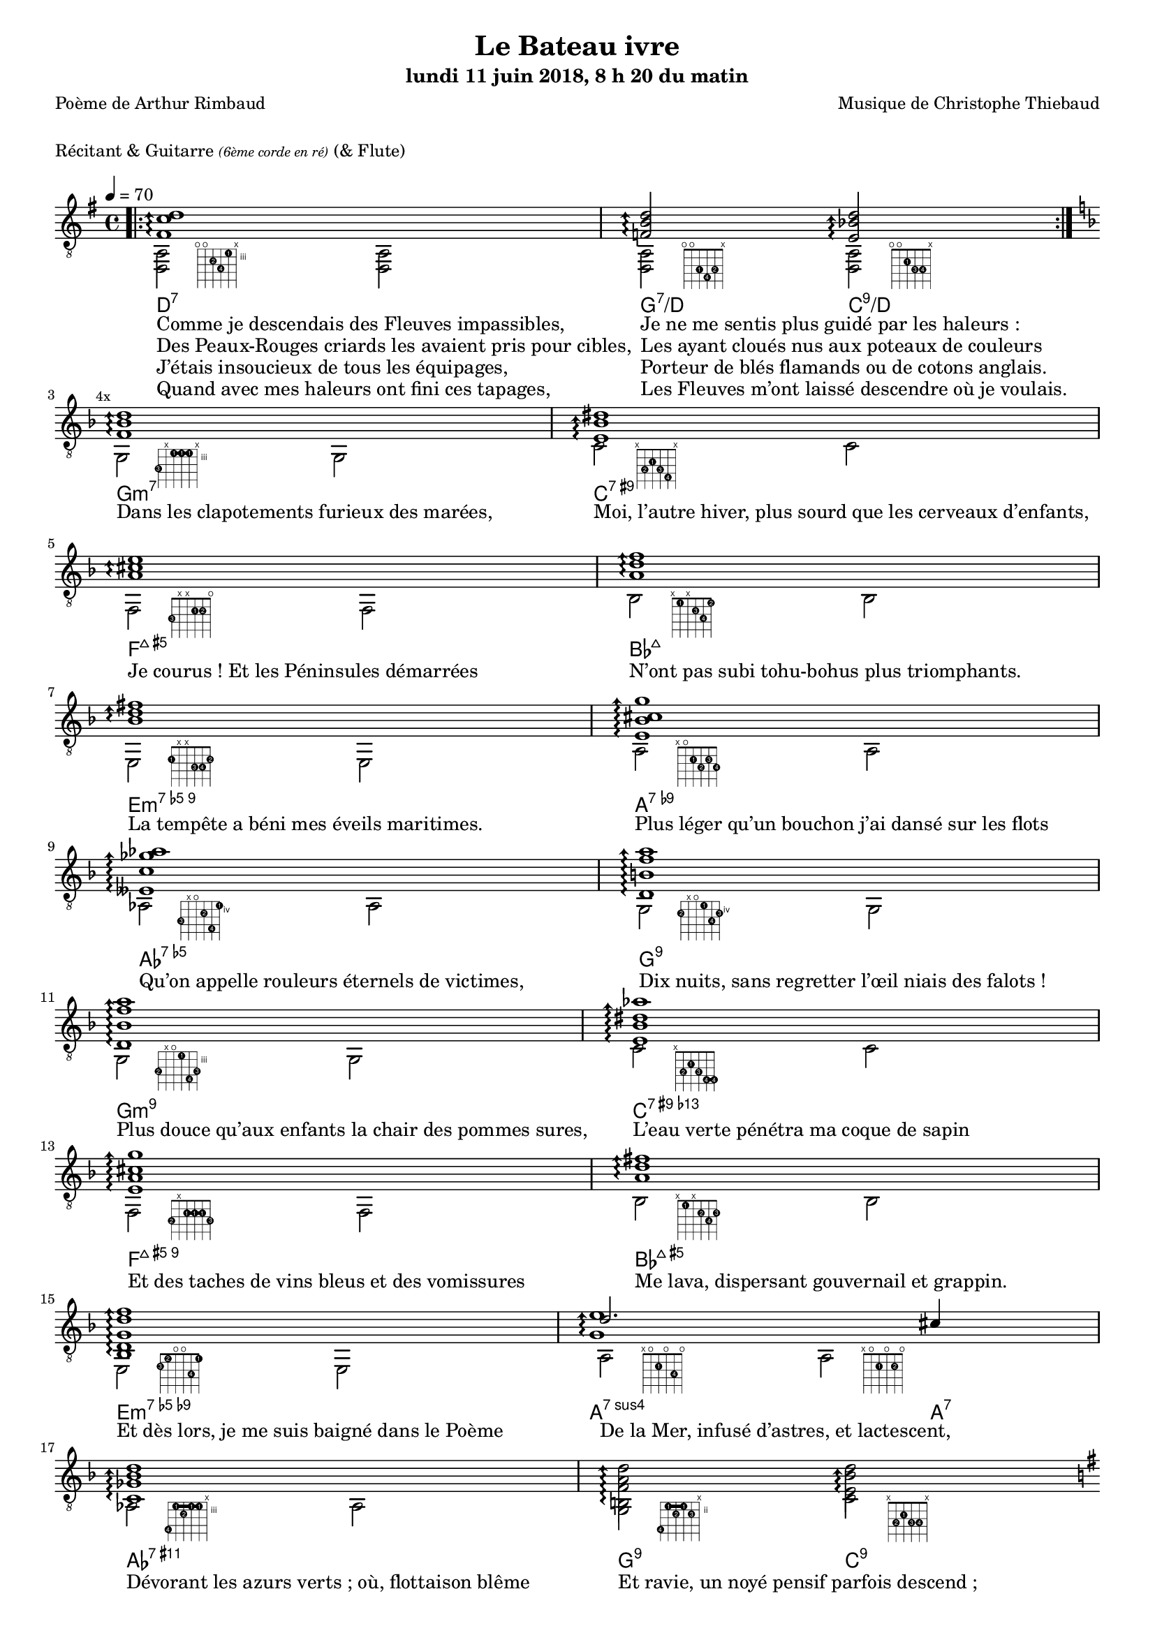 \version "2.22.0"

#(set-global-staff-size 16)

%{
\paper {
  page-count = #4
}
%}

textOne = \lyricmode {
  "Comme je descendais des Fleuves impassibles, " " "
  "Je ne me sentis plus guidé par les haleurs : " " "
} textOneAndAHalf = \lyricmode {
  "Des Peaux-Rouges criards les avaient pris pour cibles, " " "
  "Les ayant cloués nus aux poteaux de couleurs " " "
} textTwo = \lyricmode {
  "J’étais insoucieux de tous les équipages, " " "
  "Porteur de blés flamands ou de cotons anglais. " " "
} textTwoAndAHalf = \lyricmode {
  "Quand avec mes haleurs ont fini ces tapages, " " "
  "Les Fleuves m’ont laissé descendre où je voulais. " " "
}

textThreeFourFiveSix = \lyricmode {
  "Dans les clapotements furieux des marées, " " "
  "Moi, l’autre hiver, plus sourd que les cerveaux d’enfants,  " " "
  "Je courus ! Et les Péninsules démarrées " " "
  "N’ont pas subi tohu-bohus plus triomphants. " " "

  "La tempête a béni mes éveils maritimes. " " "
  "Plus léger qu’un bouchon j’ai dansé sur les flots " " "
  "Qu’on appelle rouleurs éternels de victimes, " " "
  "Dix nuits, sans regretter l’œil niais des falots ! " " "

  "Plus douce qu’aux enfants la chair des pommes sures, " " "
  "L’eau verte pénétra ma coque de sapin " " "
  "Et des taches de vins bleus et des vomissures " " "
  "Me lava, dispersant gouvernail et grappin. " " "

  "Et dès lors, je me suis baigné dans le Poème " " "
  "De la Mer, infusé d’astres, et lactescent, " " "
  "Dévorant les azurs verts ; où, flottaison blême " " "
  "Et ravie, un noyé pensif parfois descend ; " " "
}

textSeven=  \lyricmode {
  "Où, teignant tout à coup les bleuités, délires " " "
  "Et rythmes lents sous les rutilements du jour, " " "
} textSevenAndAHalf =  \lyricmode {
  "Plus fortes que l’alcool, plus vastes que nos lyres, " " "
  "Fermentent les rousseurs amères de l’amour ! " " "
}

textSilent =  \lyricmode {
  % https://www.compart.com/fr/unicode/U+00A0
  " " " " 
  " " " " 
}

textHeight =  \lyricmode {
  "Je sais les cieux crevant en éclairs, et les trombes " " "
  "Et les ressacs, et les courants : je sais le soir, " " "
} textHeightndAHalf = \lyricmode {
  "L’Aube exaltée ainsi qu’un peuple de colombes, " " "
  "Et j’ai vu quelquefois ce que l’homme a cru voir ! " " "
} textNine = \lyricmode {
  "J’ai vu le soleil bas, taché d’horreurs mystiques, " " "
  "Illuminant de longs figements violets, " " "
} textNineAndAHalf = \lyricmode {
  "Pareils à des acteurs de drames très antiques " " "
  "Les flots roulant au loin leurs frissons de volets ! " " "
} textTen = \lyricmode {
  "J’ai rêvé la nuit verte aux neiges éblouies, " " "
  "Baisers montant aux yeux des mers avec lenteurs, " " "
} textTenAndAHalf = \lyricmode {
  "La circulation des sèves inouïes, " " "
  "Et l’éveil jaune et bleu des phosphores chanteurs ! " " "
} textEleven = \lyricmode {
  "J’ai suivi, des mois pleins, pareille aux vacheries " " "
  "Hystériques, la houle à l’assaut des récifs, " " "
} textElevenAndAHalf = \lyricmode {
  "Sans songer que les pieds lumineux des Maries " " "
  "Pussent forcer le mufle aux Océans poussifs ! " " "
} textTwelve = \lyricmode {
  "J’ai heurté, savez-vous, d’incroyables Florides " " "
  "Mêlant aux fleurs des yeux de panthères à peaux " " "
} textTwelveAndAHalf = \lyricmode {
  "D’hommes ! Des arcs-en-ciel tendus comme des brides " " "
  "Sous l’horizon des mers, à de glauques troupeaux ! " " "
} textThirteen = \lyricmode {
  "J’ai vu fermenter les marais énormes, nasses " " "
  "Où pourrit dans les joncs tout un Léviathan ! " " "
} textThirteenAndAHalf = \lyricmode {
  "Des écroulements d’eaux au milieu des bonaces, " " "
  "Et les lointains vers les gouffres cataractant ! " " "
}

textFourteenFifteenSixteenSeventeen = \lyricmode {
  "Glaciers, soleils d’argent, flots nacreux, cieux de braises ! " " "
  "Échouages hideux au fond des golfes bruns " " "
  "Où les serpents géants dévorés des punaises " " "
  "Choient, des arbres tordus, avec de noirs parfums ! " " "

  "J’aurais voulu montrer aux enfants ces dorades " " "
  "Du flot bleu, ces poissons d’or, ces poissons chantants. " " "
  "— Des écumes de fleurs ont bercé mes dérades " " "
  "Et d’ineffables vents m’ont ailé par instants. " " "

  "Parfois, martyr lassé des pôles et des zones, " " "
  "La mer dont le sanglot faisait mon roulis doux " " "
  "Montait vers moi ses fleurs d’ombre aux ventouses jaunes " " "
  "Et je restais, ainsi qu’une femme à genoux… " " "

  "Presque île, ballottant sur mes bords les querelles " " "
  "Et les fientes d’oiseaux clabaudeurs aux yeux blonds. " " "
  "Et je voguais, lorsqu’à travers mes liens frêles " " "
  "Des noyés descendaient dormir, à reculons ! " " "
}

textEighteen = \lyricmode {
  "Or moi, bateau perdu sous les cheveux des anses, " " "
  "Jeté par l’ouragan dans l’éther sans oiseau, " " "
} textEighteenAndAHalf = \lyricmode {
  "Moi dont les Monitors et les voiliers des Hanses " " "
  "N’auraient pas repêché la carcasse ivre d’eau ; " " "
} textNineteen = \lyricmode {
  "Libre, fumant, monté de brumes violettes, " " "
  "Moi qui trouais le ciel rougeoyant comme un mur " " "
} textNineteenAndAHalf = \lyricmode {
  "Qui porte, confiture exquise aux bons poètes, " " "
  "Des lichens de soleil et des morves d’azur ; " " "
} textTwenty = \lyricmode {
  "Qui courais, taché de lunules électriques, " " "
  "Planche folle, escorté des hippocampes noirs, " " "
} textTwentyAndAHalf = \lyricmode {
  "Quand les Juillets faisaient crouler à coups de triques " " "
  "Les cieux ultramarins aux ardents entonnoirs ; " " "
} textTwentyOne = \lyricmode {
  "Moi qui tremblais, sentant geindre à cinquante lieues " " "
  "Le rut des Béhémots et les Maelstroms épais, " " "
} textTwentyOneAndAHalf = \lyricmode {
  "Fileur éternel des immobilités bleues, " " "
  "Je regrette l’Europe aux anciens parapets ! " " "
}

textTwentyTwoTwentyThreeTwentyFourTwentyFive = \lyricmode {
  "J’ai vu des archipels sidéraux ! Et des îles " " "
  "Dont les cieux délirants sont ouverts au vogueur : " " "
  "— Est-ce en ces nuits sans fonds que tu dors et t’exiles, " " "
  "Million d’oiseaux d’or, ô future Vigueur ? " " "

  "Mais, vrai, j’ai trop pleuré ! Les Aubes sont navrantes. " " "
  "Toute lune est atroce et tout soleil amer : " " "
  "L’âcre amour m’a gonflé de torpeurs enivrantes. " " "
  "Ô que ma quille éclate ! Ô que j’aille à la mer ! " " "

  "Si je désire une eau d’Europe, c’est la flache " " "
  "Noire et froide où vers le crépuscule embaumé " " "
  "Un enfant accroupi, plein de tristesse, lâche " " "
  "Un bateau frêle comme un papillon de mai. " " "

  "Je ne puis plus, baigné de vos langueurs, ô lames, " " "
  "Enlever leur sillage aux porteurs de cotons, " " "
  "Ni traverser l’orgueil des drapeaux et des flammes, " " "
  "Ni nager sous les yeux horribles des pontons " " "
}

#(define-markup-command 
  (fret-diag layout props chord) 
  (markup?) ( 
    interpret-markup layout props #{
      \markup {
        \hspace #7 
        \override #'(fret-diagram-details . ((number-type . roman-lower) (finger-code . in-dot) (barre-type . straight))) {
          \fret-diagram-terse #chord
        }
      }
    #}
  )
)

reSept                      = \markup \fret-diag "o;o;4-2;5-4;3-1;x;"
solSeptReBasse              = \markup \fret-diag "o;o;3-1;4-4;3-2;x;"
doNeufReBasse               = \markup \fret-diag "o;o;2-1;3-3;3-4;x;"

solMineurSept               = \markup \fret-diag "5-3;x;3-1-(;3-1;3-1-);x;"
doSeptNeufDieze             = \markup \fret-diag "x;3-2;2-1;3-3;4-4;x;"
faQuinteAugm                = \markup \fret-diag "3-3;x;x;2-1;2-2;o;"
siSeptMaj                   = \markup \fret-diag "x;1-1;x;2-3;3-4;1-2;"
miMinSeptQuinteDimNeufDieze = \markup \fret-diag "2-1;x;x;3-3;3-4;2-2;"
laSeptNeufBemol             = \markup \fret-diag "x;o;2-1;3-2;2-3;3-4;"
laBemolSeptQuinteDim        = \markup \fret-diag "6-3;x;o;5-2;7-4;4-1;"
solSept                     = \markup \fret-diag "5-2;x;o;4-1;6-4;5-3;"

solMinNeuf                  = \markup \fret-diag "5-2;x;o;3-1;6-4-);5-3;"
doSeptNeufDiezeQuinteAugm   = \markup \fret-diag "x;3-2;2-1;3-3;4-4-(;4-4-);"
faQuinteAugmBis             = \markup \fret-diag "3-2;x;2-1-(;2-1;2-1-);3-3;"
siSeptMajQuinteAugm         = \markup \fret-diag "x;1-1;x;2-2;3-4;2-3;"
miMinSeptQuinteDimNeufBemol = \markup \fret-diag "2-3;1-2;o;o;3-4;1-1;"
laSeptSusQuatre             = \markup \fret-diag "x;o;2-1;o;3-4;o;"
laSept                      = \markup \fret-diag "x;o;2-1;o;2-2;o;"
laBemolNeufOnze             = \markup \fret-diag "6-4;3-1-(;4-2;3-1;3-1-);x;"
solNeuf                     = \markup \fret-diag "5-4;2-1-(;3-2;2-1-);3-3;x;"
doNeuf                      = \markup \fret-diag "x;3-2;2-1;3-3;3-4;x;"

tabTablePath = 
\markup
\with-dimensions #'(0 . 0) #'(-4.3 . 2)
\path #0.1 
#'((moveto    0.05   0.00)
   (lineto    1.05   1.00)
   (moveto    1.05   0.00)
   (lineto    0.05   1.00))

tabTable = \once \override NoteHead.stencil = #(lambda (grob) (grob-interpret-markup grob tabTablePath))

strumOne = #(define-music-function
             (chord)
             (ly:music?)
             #{
               bes'8.\rest #chord bes'8\rest \shiftDurations #-2 #0 { #chord }
               bes'8.\rest #chord bes'8\rest \once \override Accidental #'stencil = ##f \tabTable a'8
             #})

strumTwo = #(define-music-function
             (chord1 chord2)
             (string-or-music? string-or-music?)
             #{
               bes'8.\rest #chord1 bes'8\rest \once \override Accidental #'stencil = ##f \tabTable a'8
               bes'8.\rest #chord2 bes'8\rest \once \override Accidental #'stencil = ##f \tabTable a'8
             #})

strumOneBis = #(define-music-function
                (long short bass next)
                (string-or-music? string-or-music? string-or-music? string-or-music?)
                #{
                  #long #short a'8\rest #bass #short 
                  #long #short a'8.\rest      #next  
                #})

strumTwoBis = #(define-music-function
                (long1 short1 bass long2 short2 short2bis next)
                (string-or-music? string-or-music? string-or-music? string-or-music? string-or-music? string-or-music? string-or-music?)
                #{
                  \arpeggioArrowDown
                  #long1 #short1 a'8\rest #bass #short2
                  #long2 #short2bis a'8.\rest      #next
                #})


% couplet 

coupletBasse = {
  <d a>2-\reSept        <d a>
  <d a>-\solSeptReBasse <d a>-\doNeufReBasse
}

coupletBasseSimple = {
  \voiceTwo
  <d a>2 <d a>
  <d a>  <d a>
}

couplet = {
  \arpeggioArrowUp
  <fis' c'' d''>1\arpeggio
  <f' b' d''>2\arpeggio <e' bes' d''>2\arpeggio
}

coupletStrum = {
  \strumOne { <fis' c'' d''>16 }
  \strumTwo { <f'   b'  d''>16 } { <e' bes' d''>16 }
}

% refrain 

refrain = {
  <f' bes' d''>1\arpeggio
  <e' bes' dis''>1\arpeggio
  <a' cis'' e''>1\arpeggio
  <a' d'' f''>1\arpeggio
  <bes' d'' fis''>1\arpeggio
  <e' bes' cis'' g''>1\arpeggio
  <eeses' c'' ges'' aes''>1\arpeggio
  <d' b' f'' a''>1\arpeggio

  <d' bes' f'' a''>1\arpeggio
  <e' bes' dis'' aes''>1\arpeggio
  <e' a' cis'' g'' >1\arpeggio
  <a' d'' fis''>1\arpeggio
  <bes d' g' d'' f''>1\arpeggio
  <<
    {
      \voiceTwo
      <g' e''>1\arpeggio
    }
    \new Voice {
      \voiceOne
      d''2. cis''4
    }
  >>
  <c' ges' bes' d'' >1\arpeggio
  <b f' a' d'' >2\arpeggio <e' bes' d'' >2\arpeggio
}

refrainStrum =  {
  \strumOne { <f' bes' d''>16 } 
  \strumOne { <e' bes' dis''>16 } 
  \strumOne { <a' cis'' e''>16 } 
  \strumOne { <a' d'' f''>16 } 
  \strumOne { <bes' d'' fis''>16 } 
  \strumOne { <e' bes' cis'' g''>16 } 
  \strumOne { <eeses' c'' ges'' aes''>16 } 
  \strumOne { <d' b' f'' a''>16 } 

  \strumOne { <d' bes' f'' a''>16 } 
  \strumOne { <e' bes' dis'' aes''>16 } 
  \strumOne { <e' a' cis'' g'' >16 } 
  \strumOne { <a' d'' fis''>16 } 
  \strumOne { <bes d' g' d'' f''>16 } 
  \strumTwo { <g' d'' e''>16  }  {<g' cis'' e''>16 } 
  \strumOne { <c' ges' bes' d'' >16 } 
  \strumTwo { <b f' a' d'' >16 }  {<e' bes' d'' >16 }
}

% refrain 
refrainStrunBis =  {
  \strumOneBis { <f'     bes'  d''         >8.} 
               { <f'     bes'  d''         >16~} 
               { g16 }
               { <e'     bes'  dis''       >16~} 
  \strumOneBis { <e'     bes'  dis''       >8.} 
               { <e'     bes'  dis''       >16~} 
               { c'16 }
               { <a'     cis'' e''         >16~} 
  \strumOneBis { <a'     cis'' e''         >8.} 
               { <a'     cis'' e''         >16~} 
               { f16 }
               { <a'     d''   f''         >16~} 
  \strumOneBis { <a'     d''   f''         >8.}
               { <a'     d''   f''         >16~} 
               { bes16 }
               { <bes'   d''   fis''       >16~} 
  \strumOneBis { <bes'   d''   fis''       >8.} 
               { <bes'   d''   fis''       >16~} 
               { e16 }
               { <e'     bes'  cis'' g''   >16~} 
  \strumOneBis { <e'     bes'  cis'' g''   >8.} 
               { <e'     bes'  cis'' g''   >16~} 
               { a16 }
               { <eeses' c''   ges'' aes'' >16~} 
  \strumOneBis { <eeses' c''   ges'' aes'' >8.} 
               { <eeses' c''   ges'' aes'' >16~} 
               { aes16 }
               { <d'     b'    f''   a''   >16~} 
  \strumOneBis { <d'     b'    f''   a''   >8.} 
               { <d'     b'    f''   a''   >16~} 
               { g16 }
               { <d'     bes'  f''   a''   >16~}
  \strumOneBis { <d'     bes'  f''   a''   >8.}
               { <d'     bes'  f''   a''   >16~} 
               { g16 }
               { <e'     bes'  dis'' aes'' >16~} 
  \strumOneBis { <e'     bes'  dis'' aes'' >8.} 
               { <e'     bes'  dis'' aes'' >16~} 
               { c'16 }
               { <e'     a'    cis'' g''   >16~} 
  \strumOneBis { <e'     a'    cis'' g''   >8.} 
               { <e'     a'    cis'' g''   >16~} 
               { f16 }
               { <a'     d''         fis'' >16~} 
  \strumOneBis { <a'     d''         fis'' >8.} 
               { <a'     d''         fis'' >16~} 
               { bes16 }
               { <bes d'     g'  d'' f''   >16~} 
  \strumOneBis { <bes d'     g'  d'' f''   >8.} 
               { <bes d'     g'  d'' f''   >16~} 
               { e16 }
               { <e' g'  d''   e''         >16~} 
  \strumTwoBis { <e' g'  d''   e''         >8.} 
               { <e' g'  d''   e''         >16~} 
               { a16 }
               { <e' g'  cis'' e''         >8.} 
               { <e' g'  cis'' e''         >16~} 
               { <e' g'  cis'' e''         >16} 
               { <c'     ges'  bes' d''    >16~} 
  \strumOneBis { <c'     ges'  bes' d''    >8.} 
               { <c'     ges'  bes' d''    >16~} 
               { aes16 }
               { <b      f'    a' d''      >16~} 
  \strumTwoBis { <b      f'    a' d''      >8.} 
               { <b      f'    a' d''      >16~}
               { g16 }
               { <e'     bes'  d''         >8.}
               { <e'     bes'  d''         >16~}
               { <e'     bes'  d''         >16}
               { <gis'   d''   gis''       >16~}
}

refrainBasse =  {
  
  g2-\solMineurSept               g
  c'-\doSeptNeufDieze             c'
  f-\faQuinteAugm                 f
  bes-\siSeptMaj                  bes
  e-\miMinSeptQuinteDimNeufDieze  e
  a-\laSeptNeufBemol              a
  aes-\laBemolSeptQuinteDim       aes
  g-\solSept                      g

  g-\solMinNeuf                   g
  c'-\doSeptNeufDiezeQuinteAugm   c'
  f-\faQuinteAugmBis              f
  bes-\siSeptMajQuinteAugm        bes
  e-\miMinSeptQuinteDimNeufBemol  e
  a-\laSeptSusQuatre              a-\laSept
  aes-\laBemolNeufOnze            aes
  g-\solNeuf                      c'-\doNeuf
}

refrainBasseSimple = {
  g2  g
  c'  c'
  f   f
  bes bes
  e   e
  a   a
  as  as
  g   g

  g   g
  c'  c'
  f   f
  bes bes
  e   e
  a   a 
  as  as
  g   c' 
}

% coda

codaStrum = {
  \strumOne { <gis' d'' gis''>16 }
  \strumOne { <gis' d'' gis''>16 }
  <d a d' gis' d'' gis''>1
  \arpeggio 
  \laissezVibrer
}

codaStrumBis = {
  \strumOneBis { <gis' d'' gis''>8. } { <gis' d'' gis''>16~} { d'16 } { <gis' d'' gis''>16~ \arpeggio}
  \strumOneBis { <gis' d'' gis''>8. } { <gis' d'' gis''>16~} { d'16 } { \once \override Accidental #'stencil = ##f \tabTable a'16 }
  <d a d' gis' d'' gis''>1 
  \arpeggio 
  \laissezVibrer
}

codaBasse = {
  \repeat unfold 4 <d a d'>2 
}

%%%%%%%%%%%%%%%%%%%%%%%%%%%%%%%%%%%%%%%%%%%%%%

\header {
  title = "Le Bateau ivre"
  subtitle = \markup { \abs-fontsize #10 "lundi 11 juin 2018, 8 h 20 du matin"}
  poet = "Poème de Arthur Rimbaud"
  composer = "Musique de Christophe Thiebaud"
}

\markup {
  \vspace #1
}

\markup { "Récitant & Guitarre" { \abs-fontsize #7 \italic "(6ème corde en ré)" } "(& Flute)" }

\score {

  \new Staff = "main" \transpose c' c {
    % \set Staff.instrumentName = \markup \center-column { "Guitarre" { \abs-fontsize #7 \italic "6ème corde en ré" } }
    % \set Staff.midiInstrument = "acoustic guitar (nylon)"

    \tempo 4 = 70
    
    % { part I
    <<
      \new ChordNames {
        \chordmode { 
          d1:7                  |
          g2:7/d        c:9/d   |

          g1:m7                 |
          c:7.9+                |
          f:7+.5+               |
          bes:7+                |
          e:m7.5-.9             |
          a:7.9-                |
          aes:7.5-              |
          g:7.9                 |
          
          g:m7.9                |
          c:7.9+.13-            |
          f:7+.5+.9             |
          bes:7+.5+             |
          e:m7.5-.9-            |
          a2.:7sus4     a4:7    |
          aes1:7.9.11+          |
          g2:9          c:9     |

          d1:7                  |
          g2:7/d        c:9/d   |
        } 
      }
      \new Voice = "basseI" {
        \voiceTwo

        \key g \major
        \bar ".|:" 
        \repeat volta 4 \coupletBasse 
        \mark \markup {\tiny  "4x"} 
        \break
        
        \key d \minor
        \refrainBasse
        \break
        
        \key g \major
        \bar ".|:" 
        \repeat volta 2 \coupletBasse
        \mark \markup { \tiny  "2x"} 
        \break
      }
      \new Voice = "accordsI" {
        \voiceOne

        \repeat volta 4 \couplet 
        \refrain
        \repeat volta 2 \couplet
      }
      \new Lyrics \lyricsto "basseI" {
        <<
          \textOne
          \new Lyrics {
            \set associatedVoice = "basseI"
            \textOneAndAHalf
          }
          \new Lyrics {
            \set associatedVoice = "basseI"
            \textTwo
          }
          \new Lyrics {
            \set associatedVoice = "basseI"
            \textTwoAndAHalf
          }
        >>
        \textThreeFourFiveSix
        <<
          \textSeven

          \new Lyrics {
            \set associatedVoice = "basseI"
            \textSevenAndAHalf
          }
        >>
      }
    >>
    % end of part I
    %}

    % { part II
    <<
      \new Voice = "basseII" {
        \voiceTwo
        \bar ":|.|:" 
        \mark \markup { \tiny  "2x"} 
        \repeat volta 2 \coupletBasseSimple
        \break
        
        \bar ":|.|:" 
        \mark \markup { \tiny  "8x"} 
        \repeat volta 8 \coupletBasseSimple
        \break
        <<
          \new Staff \with {
            instrumentName = "Flute"
            shortInstrumentName = "Flute"
            midiInstrument = "flute"
            alignAboveContext = #"main"
          } \relative d''' {
            \key g \major
            \clef treble
            f8. d16~ d4  r4        g16 f g a | 
            f8. d16~ d4  r2                  | 
            f8. d16~ d4  r4        g16 f g a | 
            f2           r2                  | 
            f8. d16~ d4  r4        g16 f g a | 
            f8. d16~ d4  r2                  | 
            f8. d16~ d4  r4        g16 f g a | 
            f2           r8 d'16 a g   f d8  | 
          }
          \bar ":|.|:" 
          \repeat unfold 4 \coupletBasseSimple
          \break
        >>
        <<
          \new Staff  \with {
            instrumentName = "Flute"
            shortInstrumentName = "Flute"
            midiInstrument = "flute"
            alignAboveContext = #"main" 
          } \relative d''' {
            \key d \minor
            \clef treble
            f8. d16~ d4  r4        g16 f g a | 
            f8. d16~ d4  r2                  | 
            f2           r4        g16 f g a | 
            f2           r2                  | 
            f8. d16~ d4  r4        g16 f g a | 
            f2           r8 d'16 a g   f d8  | 
            f2           r4        g16 f g a | 
            d,2          r2                  | 
          }

          \key d \minor
          \refrainBasseSimple
        >>

      }
      \new Voice = "accordsII" {
        \voiceOne
        \repeat volta 2 \coupletStrum
        \repeat volta 8 \coupletStrum
        \repeat unfold 4 \coupletStrum
        \refrainStrum
      }
      \new Lyrics \lyricsto "basseII" {
        \textSilent
        <<
          \textHeight

          \new Lyrics {
            \set associatedVoice = "basseII"
            \textHeightndAHalf
          }
          \new Lyrics {
            \set associatedVoice = "basseII"
            \textNine
          }
          \new Lyrics {
            \set associatedVoice = "basseII"
            \textNineAndAHalf
          }
          \new Lyrics {
            \set associatedVoice = "basseII"
            \textTen
          }
          \new Lyrics {
            \set associatedVoice = "basseII"
            \textTenAndAHalf
          }
          \new Lyrics {
            \set associatedVoice = "basseII"
            \textEleven
          }
          \new Lyrics {
            \set associatedVoice = "basseII"
            \textElevenAndAHalf
          }
        >> 
        \textTwelve
        \textTwelveAndAHalf
        \textThirteen
        \textThirteenAndAHalf
        \textFourteenFifteenSixteenSeventeen
      }
    >>
    % end of part II
    %}
    % { part III
    <<
      \new Voice = "basseIII" {
        \voiceTwo
        \break
        \key g \major
        \coupletBasseSimple
        \coupletBasseSimple
        \break
        
        \repeat volta 8 {<d a>2 <d a> | <d a> <d a>4 \hideNotes r8. \unHideNotes } 
        \alternative {
          { \hideNotes r16 \unHideNotes \mark \markup { \tiny  "8x"} } 
          { \hideNotes r16 \unHideNotes } 
        }
        \break
        
        \key d \minor
        \refrainBasseSimple
        \break
        
        \key g \major
        \codaBasse
      }
      \new Voice = "accordsIII" {
        \voiceOne
        \couplet
        {
          \voiceOne
          <fis' c'' d''>1 \arpeggio 
          |
          <f' b' d''>2 \arpeggio
          <e' bes' d''>4.. \arpeggio
          <fis' c''  d''>16~
          |
        }
        \break
        \repeat volta 8 {
          
          {
            \voiceOne
            <fis' c''  d''>8.
            
            <fis' c''  d''>16 
            a'8 \rest
            d16
            <fis' c''  d''>16~
            
            <fis' c''  d''>8.
            <fis' c''  d''>16
            a'8. \rest
            <f'   b'   d''>16~
            |
            <f'   b'   d''>8.
            <f'   b'   d''>16
            a'8 \rest
            d16
            <e'   bes' d''>16~
            
            <e'   bes' d''>8.
            <e'   bes' d''>16
            a'8. \rest 
            % ...
          } 
        }
        \alternative {
          { 
            <fis' c''  d''>16\laissezVibrer
          } 
          { 
            <f'   bes' d''>16~
          } 
        }
        \break
        \refrainStrunBis
        \codaStrumBis
      }
      \new Lyrics \lyricsto "basseIII" {
        \textSilent
        \textSilent
        <<
          \textEighteen

          \new Lyrics {
            \set associatedVoice = "basseIII"
            \textEighteenAndAHalf
          }
          \new Lyrics {
            \set associatedVoice = "basseIII"
            \textNineteen
          }
          \new Lyrics {
            \set associatedVoice = "basseIII"
            \textNineteenAndAHalf
          }
          \new Lyrics {
            \set associatedVoice = "basseIII"
            \textTwenty
          }
          \new Lyrics {
            \set associatedVoice = "basseIII"
            \textTwentyAndAHalf
          }
          \new Lyrics {
            \set associatedVoice = "basseIII"
            \textTwentyOne
          }
          \new Lyrics {
            \set associatedVoice = "basseIII"
            \textTwentyOneAndAHalf
          }
        >>
        \textTwentyTwoTwentyThreeTwentyFourTwentyFive
      }

    >>
    % end of part III
    %}
  }

  \layout {
    \clef "treble_8"
    \time 4/4
    indent = #0
    \override LyricText.self-alignment-X = #LEFT
    % \override Lyrics.LyricText.font-size = #-1
    \override FretBoard.fret-diagram-details.finger-code = #'in-dot
    \override FretBoard.fret-diagram-details.dot-color = #'white  
  }
  %{
  %}
  \midi { 
    \tempo 4 = 70
  }
}

